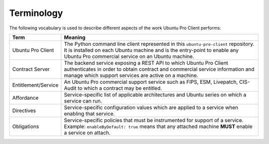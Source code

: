 .. _terminology:

Terminology
***********

The following vocabulary is used to describe different aspects of the work
Ubuntu Pro Client performs:

.. list-table::
   :header-rows: 1

   * - Term
     - Meaning
   * - Ubuntu Pro Client
     - The Python command line client represented in this ``ubuntu-pro-client`` repository. It is installed on each Ubuntu machine and is the entry-point to enable any Ubuntu Pro commercial service on an Ubuntu machine.
   * - Contract Server
     - The backend service exposing a REST API to which Ubuntu Pro Client authenticates in order to obtain contract and commercial service information and manage which support services are active on a machine.
   * - Entitlement/Service
     - An Ubuntu Pro commercial support service such as FIPS, ESM, Livepatch, CIS-Audit to which a contract may be entitled.
   * - Affordance
     - Service-specific list of applicable architectures and Ubuntu series on which a service can run.
   * - Directives
     - Service-specific configuration values which are applied to a service when enabling that service.
   * - Obligations
     - Service-specific policies that must be instrumented for support of a service. Example: ``enableByDefault: true`` means that any attached machine **MUST** enable a service on attach.
